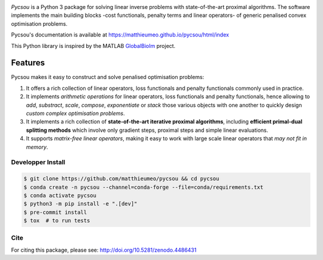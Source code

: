 .. image:: https://matthieumeo.github.io/pycsou/html/_images/pycsou.png
  :width: 50 %
  :align: center
  :target: https://matthieumeo.github.io/pycsou/html/index


.. image:: https://zenodo.org/badge/277582581.svg
   :target: https://zenodo.org/badge/latestdoi/277582581

*Pycsou* is a Python 3 package for solving linear inverse problems with state-of-the-art proximal
algorithms. The software implements the main building blocks -cost functionals, penalty terms and
linear operators- of generic penalised convex optimisation problems.

Pycsou's documentation is available at https://matthieumeo.github.io/pycsou/html/index

This Python library is inspired by the MATLAB `GlobalBioIm
<https://github.com/Biomedical-Imaging-Group/GlobalBioIm>`_ project.

Features
========

Pycsou makes it easy to construct and solve penalised optimisation problems:

1. It offers a rich collection of linear operators, loss functionals and penalty functionals
   commonly used in practice.
2. It implements *arithmetic operations* for linear operators, loss functionals and penalty
   functionals, hence allowing to *add*, *substract*, *scale*, *compose*, *exponentiate* or *stack*
   those various objects with one another to quickly design *custom complex optimisation problems*.
3. It implements a rich collection of **state-of-the-art iterative proximal algorithms**, including
   **efficient primal-dual splitting methods** which involve only gradient steps, proximal steps and
   simple linear evaluations.
4. It supports *matrix-free linear operators*, making it easy to work with large scale linear
   operators that *may not fit in memory*.
   

Developper Install
------------------

.. code-block:: bash

   $ git clone https://github.com/matthieumeo/pycsou && cd pycsou
   $ conda create -n pycsou --channel=conda-forge --file=conda/requirements.txt
   $ conda activate pycsou
   $ python3 -m pip install -e ".[dev]"
   $ pre-commit install
   $ tox  # to run tests


Cite
----
For citing this package, please see: http://doi.org/10.5281/zenodo.4486431
